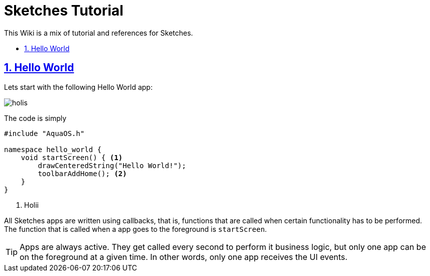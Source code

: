 = Sketches Tutorial
:idprefix:
:idseparator: -
:sectanchors:
:sectlinks:
:sectnumlevels: 6
:sectnums:
:toc: macro
:toclevels: 6
:toc-title:

This Wiki is a mix of tutorial and references for Sketches. 

toc::[]

== Hello World

Lets start with the following Hello World app:

image::images/hw.png[holis]

The code is simply

....
#include "AquaOS.h"

namespace hello_world {
    void startScreen() { <1>
        drawCenteredString("Hello World!");
        toolbarAddHome(); <2>
    }
}
....
<1> Holii

All Sketches apps are written using callbacks, that is, functions that are called when certain
functionality has to be performed. The function that is called when a app goes to the 
foreground is `startScreen`.

TIP: Apps are always active. They get called every second to perform it business logic, 
but only one app can be on the foreground at a given time. In other words, only one app 
receives the UI events.

